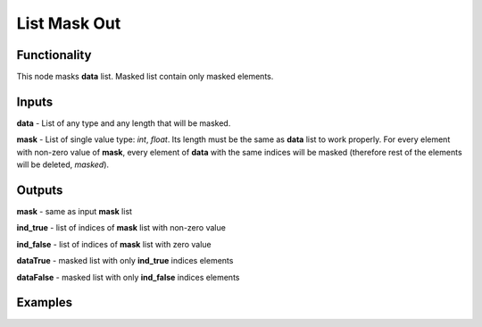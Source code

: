 List Mask Out
=============

Functionality
-------------

This node masks **data** list. Masked list contain only masked elements.

Inputs
------

**data** - List of any type and any length that will be masked.

**mask** - List of single value type: *int*, *float*. Its length must be the same as **data** list to work properly.
For every element with non-zero value of **mask**, every element of **data** with the same indices will be masked (therefore rest of the elements will be deleted, *masked*).

Outputs
-------

**mask** - same as input **mask** list

**ind_true** - list of indices of **mask** list with non-zero value

**ind_false** - list of indices of **mask** list with zero value

**dataTrue** - masked list with only **ind_true** indices elements

**dataFalse** - masked list with only **ind_false** indices elements

Examples
--------
